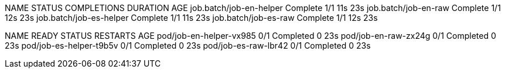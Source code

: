 NAME                      STATUS     COMPLETIONS   DURATION   AGE
job.batch/job-en-helper   Complete   1/1           11s        23s
job.batch/job-en-raw      Complete   1/1           12s        23s
job.batch/job-es-helper   Complete   1/1           11s        23s
job.batch/job-es-raw      Complete   1/1           12s        23s

NAME                      READY   STATUS      RESTARTS   AGE
pod/job-en-helper-vx985   0/1     Completed   0          23s
pod/job-en-raw-zx24g      0/1     Completed   0          23s
pod/job-es-helper-t9b5v   0/1     Completed   0          23s
pod/job-es-raw-lbr42      0/1     Completed   0          23s
